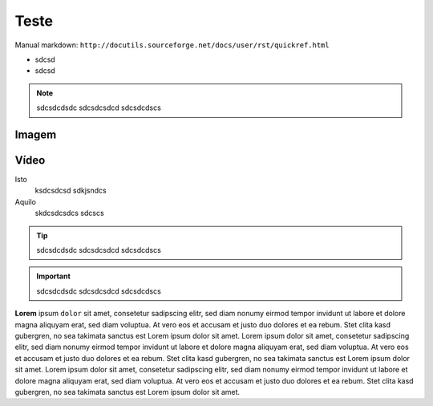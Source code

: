 Teste
=====

Manual markdown: ``http://docutils.sourceforge.net/docs/user/rst/quickref.html``

* sdcsd 
* sdcsd

.. note ::
  sdcsdcdsdc
  sdcsdcsdcd
  sdcsdcdscs

Imagem
------
.. image:: cat.jpg

Vídeo
-----

.. raw:: html

    <div style="position: relative; padding-bottom: 56.25%; height: 0; overflow: hidden; max-width: 100%; height: auto;">
        <iframe src="https://www.youtube.com/embed/dQw4w9WgXcQ" frameborder="0" allowfullscreen style="position: absolute; top: 0; left: 0; width: 100%; height: 100%;"></iframe>
    </div>

Isto
	ksdcsdcsd
	sdkjsndcs

Aquilo
	skdcsdcsdcs
	sdcscs


.. Tip ::
  sdcsdcdsdc
  sdcsdcsdcd
  sdcsdcdscs




.. Important ::
  sdcsdcdsdc
  sdcsdcsdcd
  sdcsdcdscs
  
**Lorem** ipsum ``dolor`` sit amet, consetetur sadipscing elitr, sed diam nonumy eirmod
tempor invidunt ut labore et dolore magna aliquyam erat, sed diam voluptua. At
vero eos et accusam et justo duo dolores et ea rebum. Stet clita kasd
gubergren, no sea takimata sanctus est Lorem ipsum dolor sit amet. Lorem ipsum
dolor sit amet, consetetur sadipscing elitr, sed diam nonumy eirmod tempor
invidunt ut labore et dolore magna aliquyam erat, sed diam voluptua. At vero
eos et accusam et justo duo dolores et ea rebum. Stet clita kasd gubergren, no
sea takimata sanctus est Lorem ipsum dolor sit amet. Lorem ipsum dolor sit
amet, consetetur sadipscing elitr, sed diam nonumy eirmod tempor invidunt ut
labore et dolore magna aliquyam erat, sed diam voluptua. At vero eos et accusam
et justo duo dolores et ea rebum. Stet clita kasd gubergren, no sea takimata
sanctus est Lorem ipsum dolor sit amet.


